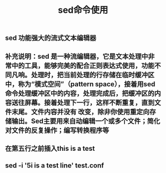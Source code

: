 #+TITLE: sed命令使用

** sed  功能强大的流式文本编辑器
** 补充说明：sed 是一种流编辑器，它是文本处理中非常中的工具，能够完美的配合正则表达式使用，功能不同凡响。处理时，把当前处理的行存储在临时缓冲区中，称为“模式空间”（pattern space），接着用sed命令处理缓冲区中的内容，处理完成后，把缓冲区的内容送往屏幕。接着处理下一行，这样不断重复，直到文件末尾。文件内容并没有 改变，除非你使用重定向存储输出。Sed主要用来自动编辑一个或多个文件；简化对文件的反复操作；编写转换程序等
** 在第五行之前插入this is  a test
** sed -i '5i\this is a test line' test.conf